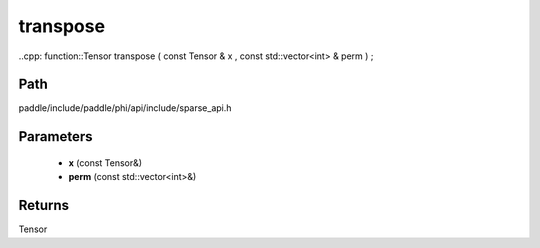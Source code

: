 .. _en_api_paddle_experimental_sparse_transpose:

transpose
-------------------------------

..cpp: function::Tensor transpose ( const Tensor & x , const std::vector<int> & perm ) ;


Path
:::::::::::::::::::::
paddle/include/paddle/phi/api/include/sparse_api.h

Parameters
:::::::::::::::::::::
	- **x** (const Tensor&)
	- **perm** (const std::vector<int>&)

Returns
:::::::::::::::::::::
Tensor
